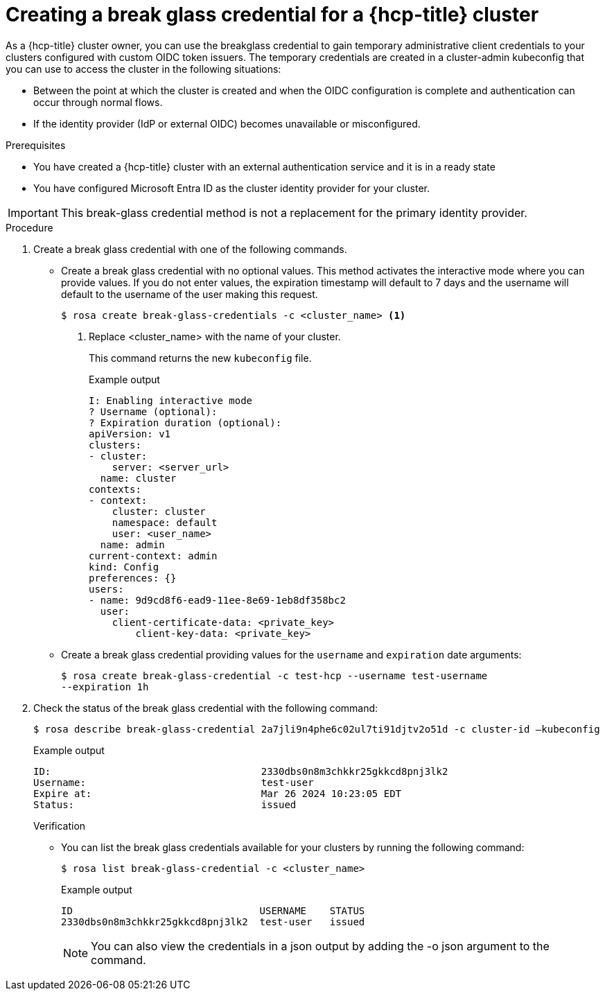 // Module included in the following assemblies:
//
// * rosa_hcp/rosa-hcp-sts-creating-a-cluster-quickly.adoc

:_mod-docs-content-type: PROCEDURE
[id="rosa-hcp-sts-create-breakglass-cred_{context}"]
= Creating a break glass credential for a {hcp-title} cluster

As a {hcp-title} cluster owner, you can use the breakglass credential to gain temporary administrative client credentials to your clusters configured with custom OIDC token issuers. The temporary credentials are created in a cluster-admin kubeconfig that you can use to access the cluster in the following situations:

* Between the point at which the cluster is created and when the OIDC configuration is complete and authentication can occur through normal flows.
* If the identity provider (IdP or external OIDC) becomes unavailable or misconfigured.

.Prerequisites

* You have created a {hcp-title} cluster with an external authentication service and it is in a ready state
* You have configured Microsoft Entra ID as the cluster identity provider for your cluster.

[IMPORTANT]
====
This break-glass credential method is not a replacement for the primary identity provider.
====

.Procedure

. Create a break glass credential with one of the following commands.
** Create a break glass credential with no optional values. This method activates the interactive mode where you can provide values. If you do not enter values, the expiration timestamp will default to 7 days and the username will default to the username of the user making this request.
+
[source,terminal]
----
$ rosa create break-glass-credentials -c <cluster_name> <1>
----
<1> Replace <cluster_name> with the name of your cluster.
+
This command returns the new `kubeconfig` file.
+
.Example output
+
[source,terminal]
----
I: Enabling interactive mode
? Username (optional):
? Expiration duration (optional):
apiVersion: v1
clusters:
- cluster:
    server: <server_url>
  name: cluster
contexts:
- context:
    cluster: cluster
    namespace: default
    user: <user_name>
  name: admin
current-context: admin
kind: Config
preferences: {}
users:
- name: 9d9cd8f6-ead9-11ee-8e69-1eb8df358bc2
  user:
    client-certificate-data: <private_key>
	client-key-data: <private_key>
----
+
** Create a break glass credential providing values for the `username` and `expiration` date arguments:
+
[source,terminal]
----
$ rosa create break-glass-credential -c test-hcp --username test-username
--expiration 1h
----
+
. Check the status of the break glass credential with the following command:
+
[source,terminal]
----
$ rosa describe break-glass-credential 2a7jli9n4phe6c02ul7ti91djtv2o51d -c cluster-id —kubeconfig
----
+
.Example output
+
[source,terminal]
----
ID:                                    2330dbs0n8m3chkkr25gkkcd8pnj3lk2
Username:                              test-user
Expire at:                             Mar 26 2024 10:23:05 EDT
Status:                                issued
----
.Verification

* You can list the break glass credentials available for your clusters by running the following command:
+
[source,terminal]
----
$ rosa list break-glass-credential -c <cluster_name>
----
+
.Example output
+
[source,terminal]
----
ID                                USERNAME    STATUS
2330dbs0n8m3chkkr25gkkcd8pnj3lk2  test-user   issued
----
+
[NOTE]
====
You can also view the credentials in a json output by adding the -o json argument to the command.
====

